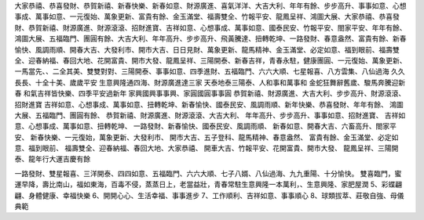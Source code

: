 大家恭禧、恭喜發財、恭賀新禧、新春快樂、新春如意、財源廣進、喜氣洋洋、大吉大利、年年有餘、步步高升、事事如意、心想事成、萬事如意、一元復始、萬象更新、富貴有餘、金玉滿堂、福壽雙全、竹報平安、龍鳳呈祥、鴻圖大展、大家恭禧、恭喜發財、恭賀新禧、財源廣進、財源滾滾、招財進寶、吉祥如意、心想事成、萬事如意、國泰民安、竹報平安、閤家平安、年年有餘、鴻圖大展、五福臨門、團圓有餘、大吉大利、年年高升、步步高升、飛黃騰達、扭轉乾坤、一路發財、春意盎然、富貴有餘、新春愉快、風調雨順、開春大吉、大發利市、開市大吉、日日見財、萬象更新、龍馬精神、金玉滿堂、必定如意、福到眼前、福壽雙全、迎春納福、春回大地、花開富貴、開市大發、龍鳳呈祥、三陽開泰、新春吉祥，青春永駐，健康團圓、一元復始、萬象更新、一馬當先、、二全其美、雙雙對對、三陽開泰、事事如意、四季進財、五福臨門、六六大順、七星報喜、八方雲集、八仙過海
久久長長、十全十美、歲歲平安
生意興隆通四海、財源廣進達三家
天泰地泰三陽泰、人和事和萬事和
金蛇狂舞辭舊歲、駿馬奔騰迎新春
和氣吉祥皆快樂、四季平安過新年
家興國興事事興、家圓國圓事事圓
恭賀新禧、財源廣進、大吉大利、步步高升、財源滾滾、招財進寶
吉祥如意、心想事成、萬事如意、扭轉乾坤、新春愉快、國泰民安、風調雨順、新年快樂、恭喜發財、年年有餘、 鴻圖大展、五福臨門、團圓有餘、 恭賀新禧、財源廣進、財源滾滾、大吉大利、 年年高升、步步高升、事事如意、招財進寶、 吉祥如意、心想事成、萬事如意、扭轉乾坤、 一路發財、新春愉快、國泰民安、風調雨順、 新春如意、開春大吉、六畜高升、閤家平安、 新春快樂、一元復始，萬象更新、大發利市、 開市大吉、五子登科、龍馬精神、春意盎然、 富貴有餘、金玉滿堂、必定如意、福到眼前、 福壽雙全、迎春納福、春回大地、大家恭禧、 開車大吉、竹報平安、花開富貴、開市大發、 龍鳳呈祥、三陽開泰、龍年行大運吉慶有餘

一路發財、雙星報喜、三洋開泰、四四如意、五福臨門、六六大順、七子八婿、八仙過海、九九重陽、十分愉快。
雙喜臨門，蜜運早降，壽比南山，福如東海，百毒不侵，蒸蒸日上，老當益壯，青春常駐生意興隆一本萬利，、生意興隆、家肥屋潤
5、彩蝶翩翩、身體健康、幸福快樂
6、開開心心、生活幸福、事事進步
7、工作順利、吉祥如意、事事順心
8、球類拔萃、莊敬自強、母儀典範
